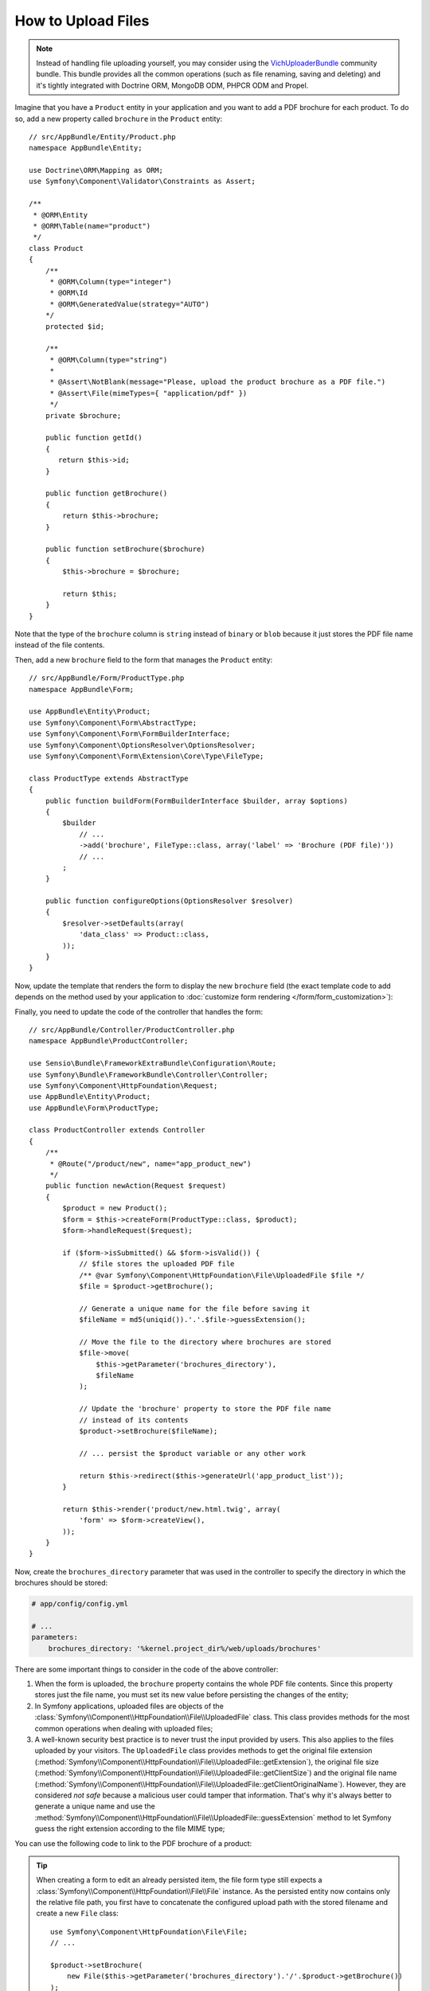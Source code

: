 .. index::
   single: Controller; Upload; File

How to Upload Files
===================

.. note::

    Instead of handling file uploading yourself, you may consider using the
    `VichUploaderBundle`_ community bundle. This bundle provides all the common
    operations (such as file renaming, saving and deleting) and it's tightly
    integrated with Doctrine ORM, MongoDB ODM, PHPCR ODM and Propel.

Imagine that you have a ``Product`` entity in your application and you want to
add a PDF brochure for each product. To do so, add a new property called ``brochure``
in the ``Product`` entity::

    // src/AppBundle/Entity/Product.php
    namespace AppBundle\Entity;

    use Doctrine\ORM\Mapping as ORM;
    use Symfony\Component\Validator\Constraints as Assert;
    
    /**
     * @ORM\Entity
     * @ORM\Table(name="product")
     */
    class Product
    {
        /**
         * @ORM\Column(type="integer")
         * @ORM\Id
         * @ORM\GeneratedValue(strategy="AUTO")
        */
        protected $id;

        /**
         * @ORM\Column(type="string")
         *
         * @Assert\NotBlank(message="Please, upload the product brochure as a PDF file.")
         * @Assert\File(mimeTypes={ "application/pdf" })
         */
        private $brochure;

        public function getId()
        {
           return $this->id;
        }

        public function getBrochure()
        {
            return $this->brochure;
        }

        public function setBrochure($brochure)
        {
            $this->brochure = $brochure;

            return $this;
        }
    }

Note that the type of the ``brochure`` column is ``string`` instead of ``binary``
or ``blob`` because it just stores the PDF file name instead of the file contents.

Then, add a new ``brochure`` field to the form that manages the ``Product`` entity::

    // src/AppBundle/Form/ProductType.php
    namespace AppBundle\Form;

    use AppBundle\Entity\Product;
    use Symfony\Component\Form\AbstractType;
    use Symfony\Component\Form\FormBuilderInterface;
    use Symfony\Component\OptionsResolver\OptionsResolver;
    use Symfony\Component\Form\Extension\Core\Type\FileType;

    class ProductType extends AbstractType
    {
        public function buildForm(FormBuilderInterface $builder, array $options)
        {
            $builder
                // ...
                ->add('brochure', FileType::class, array('label' => 'Brochure (PDF file)'))
                // ...
            ;
        }

        public function configureOptions(OptionsResolver $resolver)
        {
            $resolver->setDefaults(array(
                'data_class' => Product::class,
            ));
        }
    }

Now, update the template that renders the form to display the new ``brochure``
field (the exact template code to add depends on the method used by your application
to :doc:`customize form rendering </form/form_customization>`):

.. configuration-block::

    .. code-block:: html+twig

        {# app/Resources/views/product/new.html.twig #}
        <h1>Adding a new product</h1>

        {{ form_start(form) }}
            {# ... #}

            {{ form_row(form.brochure) }}
        {{ form_end(form) }}

    .. code-block:: html+php

        <!-- app/Resources/views/product/new.html.twig -->
        <h1>Adding a new product</h1>

        <?php echo $view['form']->start($form) ?>
            <?php echo $view['form']->row($form['brochure']) ?>
        <?php echo $view['form']->end($form) ?>

Finally, you need to update the code of the controller that handles the form::

    // src/AppBundle/Controller/ProductController.php
    namespace AppBundle\ProductController;

    use Sensio\Bundle\FrameworkExtraBundle\Configuration\Route;
    use Symfony\Bundle\FrameworkBundle\Controller\Controller;
    use Symfony\Component\HttpFoundation\Request;
    use AppBundle\Entity\Product;
    use AppBundle\Form\ProductType;

    class ProductController extends Controller
    {
        /**
         * @Route("/product/new", name="app_product_new")
         */
        public function newAction(Request $request)
        {
            $product = new Product();
            $form = $this->createForm(ProductType::class, $product);
            $form->handleRequest($request);

            if ($form->isSubmitted() && $form->isValid()) {
                // $file stores the uploaded PDF file
                /** @var Symfony\Component\HttpFoundation\File\UploadedFile $file */
                $file = $product->getBrochure();

                // Generate a unique name for the file before saving it
                $fileName = md5(uniqid()).'.'.$file->guessExtension();

                // Move the file to the directory where brochures are stored
                $file->move(
                    $this->getParameter('brochures_directory'),
                    $fileName
                );

                // Update the 'brochure' property to store the PDF file name
                // instead of its contents
                $product->setBrochure($fileName);

                // ... persist the $product variable or any other work

                return $this->redirect($this->generateUrl('app_product_list'));
            }

            return $this->render('product/new.html.twig', array(
                'form' => $form->createView(),
            ));
        }
    }

Now, create the ``brochures_directory`` parameter that was used in the
controller to specify the directory in which the brochures should be stored:

.. code-block:: yaml

    # app/config/config.yml

    # ...
    parameters:
        brochures_directory: '%kernel.project_dir%/web/uploads/brochures'

There are some important things to consider in the code of the above controller:

#. When the form is uploaded, the ``brochure`` property contains the whole PDF
   file contents. Since this property stores just the file name, you must set
   its new value before persisting the changes of the entity;
#. In Symfony applications, uploaded files are objects of the
   :class:`Symfony\\Component\\HttpFoundation\\File\\UploadedFile` class. This class
   provides methods for the most common operations when dealing with uploaded files;
#. A well-known security best practice is to never trust the input provided by
   users. This also applies to the files uploaded by your visitors. The ``UploadedFile``
   class provides methods to get the original file extension
   (:method:`Symfony\\Component\\HttpFoundation\\File\\UploadedFile::getExtension`),
   the original file size (:method:`Symfony\\Component\\HttpFoundation\\File\\UploadedFile::getClientSize`)
   and the original file name (:method:`Symfony\\Component\\HttpFoundation\\File\\UploadedFile::getClientOriginalName`).
   However, they are considered *not safe* because a malicious user could tamper
   that information. That's why it's always better to generate a unique name and
   use the :method:`Symfony\\Component\\HttpFoundation\\File\\UploadedFile::guessExtension`
   method to let Symfony guess the right extension according to the file MIME type;

You can use the following code to link to the PDF brochure of a product:

.. configuration-block::

    .. code-block:: html+twig

        <a href="{{ asset('uploads/brochures/' ~ product.brochure) }}">View brochure (PDF)</a>

    .. code-block:: html+php

        <a href="<?php echo $view['assets']->getUrl('uploads/brochures/'.$product->getBrochure()) ?>">
            View brochure (PDF)
        </a>

.. tip::

    When creating a form to edit an already persisted item, the file form type
    still expects a :class:`Symfony\\Component\\HttpFoundation\\File\\File`
    instance. As the persisted entity now contains only the relative file path,
    you first have to concatenate the configured upload path with the stored
    filename and create a new ``File`` class::

        use Symfony\Component\HttpFoundation\File\File;
        // ...

        $product->setBrochure(
            new File($this->getParameter('brochures_directory').'/'.$product->getBrochure())
        );

Creating an Uploader Service
----------------------------

To avoid logic in controllers, making them big, you can extract the upload
logic to a separate service::

    // src/AppBundle/Service/FileUploader.php
    namespace AppBundle\Service;

    use Symfony\Component\HttpFoundation\File\UploadedFile;

    class FileUploader
    {
        private $targetDir;

        public function __construct($targetDir)
        {
            $this->targetDir = $targetDir;
        }

        public function upload(UploadedFile $file)
        {
            $fileName = md5(uniqid()).'.'.$file->guessExtension();

            $file->move($this->getTargetDir(), $fileName);

            return $fileName;
        }

        public function getTargetDir()
        {
            return $this->targetDir;
        }
    }

Then, define a service for this class:

.. configuration-block::

    .. code-block:: yaml

        # app/config/services.yml
        services:
            # ...

            AppBundle\Service\FileUploader:
                arguments:
                    $targetDir: '%brochures_directory%'

    .. code-block:: xml

        <!-- app/config/services.xml -->
        <?xml version="1.0" encoding="UTF-8" ?>
        <container xmlns="http://symfony.com/schema/dic/services"
            xmlns:xsi="http://www.w3.org/2001/XMLSchema-instance"
            xsi:schemaLocation="http://symfony.com/schema/dic/services
                http://symfony.com/schema/dic/services/services-1.0.xsd">
            <!-- ... -->

            <service id="AppBundle\FileUploader">
                <argument>%brochures_directory%</argument>
            </service>
        </container>

    .. code-block:: php

        // app/config/services.php
        use AppBundle\Service\FileUploader;

        $container->autowire(FileUploader::class)
            ->setArgument('$targetDir', '%brochures_directory%');

Now you're ready to use this service in the controller::

    // src/AppBundle/Controller/ProductController.php
    use Symfony\Component\HttpFoundation\Request;
    use AppBundle\Service\FileUploader;

    // ...
    public function newAction(Request $request, FileUploader $fileUploader)
    {
        // ...

        if ($form->isSubmitted() && $form->isValid()) {
            $file = $product->getBrochure();
            $fileName = $fileUploader->upload($file);

            $product->setBrochure($fileName);

            // ...
        }

        // ...
    }

Using a Doctrine Listener
-------------------------

If you are using Doctrine to store the Product entity, you can create a
:doc:`Doctrine listener </doctrine/event_listeners_subscribers>` to
automatically upload the file when persisting the entity::

    // src/AppBundle/EventListener/BrochureUploadListener.php
    namespace AppBundle\EventListener;

    use Symfony\Component\HttpFoundation\File\UploadedFile;
    use Doctrine\ORM\Event\LifecycleEventArgs;
    use Doctrine\ORM\Event\PreUpdateEventArgs;
    use AppBundle\Entity\Product;
    use AppBundle\Service\FileUploader;

    class BrochureUploadListener
    {
        private $uploader;

        public function __construct(FileUploader $uploader)
        {
            $this->uploader = $uploader;
        }

        public function prePersist(LifecycleEventArgs $args)
        {
            $entity = $args->getEntity();

            $this->uploadFile($entity);
        }

        public function preUpdate(PreUpdateEventArgs $args)
        {
            $entity = $args->getEntity();

            $this->uploadFile($entity);
        }

        private function uploadFile($entity)
        {
            // upload only works for Product entities
            if (!$entity instanceof Product) {
                return;
            }

            $file = $entity->getBrochure();

            // only upload new files
            if (!$file instanceof UploadedFile) {
                return;
            }

            $fileName = $this->uploader->upload($file);
            $entity->setBrochure($fileName);
        }
    }

Now, register this class as a Doctrine listener:

.. configuration-block::

    .. code-block:: yaml

        # app/config/services.yml
        services:
            _defaults:
                # ... be sure autowiring is enabled
                autowire: true
            # ...

            AppBundle\EventListener\BrochureUploadListener:
                tags:
                    - { name: doctrine.event_listener, event: prePersist }
                    - { name: doctrine.event_listener, event: preUpdate }

    .. code-block:: xml

        <!-- app/config/config.xml -->
        <?xml version="1.0" encoding="UTF-8" ?>
        <container xmlns="http://symfony.com/schema/dic/services"
            xmlns:xsi="http://www.w3.org/2001/XMLSchema-instance"
            xsi:schemaLocation="http://symfony.com/schema/dic/services
                http://symfony.com/schema/dic/services/services-1.0.xsd">

            <!-- ... be sure autowiring is enabled -->
            <defaults autowire="true" />
            <!-- ... -->

            <service id="AppBundle\EventListener\BrochureUploaderListener">
                <argument type="service" id="app.brochure_uploader"/>

                <tag name="doctrine.event_listener" event="prePersist"/>
                <tag name="doctrine.event_listener" event="preUpdate"/>
            </service>
        </container>

    .. code-block:: php

        // app/config/services.php
        use AppBundle\EventListener\BrochureUploaderListener;

        $container->autowire(BrochureUploaderListener::class)
            ->addTag('doctrine.event_listener', array(
                'event' => 'prePersist',
            ))
            ->addTag('doctrine.event_listener', array(
                'event' => 'preUpdate',
            ))
        ;

This listener is now automatically executed when persisting a new Product
entity. This way, you can remove everything related to uploading from the
controller.

.. tip::

    This listener can also create the ``File`` instance based on the path when
    fetching entities from the database::

        // ...
        use Symfony\Component\HttpFoundation\File\File;

        // ...
        class BrochureUploadListener
        {
            // ...

            public function postLoad(LifecycleEventArgs $args)
            {
                $entity = $args->getEntity();

                if (!$entity instanceof Product) {
                    return;
                }

                if ($fileName = $entity->getBrochure()) {
                    $entity->setBrochure(new File($this->uploader->getTargetDir().'/'.$fileName));
                }
            }
        }

    After adding these lines, configure the listener to also listen for the
    ``postLoad`` event.

.. _`VichUploaderBundle`: https://github.com/dustin10/VichUploaderBundle
